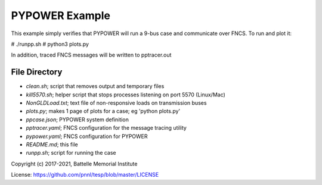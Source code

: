 .. _PYPOWER Example README:

===============
PYPOWER Example
===============

This example simply verifies that PYPOWER will run a 9-bus case and communicate
over FNCS. To run and plot it:

# ./runpp.sh
# python3 plots.py

In addition, traced FNCS messages will be written to pptracer.out

File Directory
==============

* *clean.sh*; script that removes output and temporary files
* *kill5570.sh*; helper script that stops processes listening on port 5570 (Linux/Mac)
* *NonGLDLoad.txt*; text file of non-responsive loads on transmission buses
* *plots.py*; makes 1 page of plots for a case; eg 'python plots.py'
* *ppcase.json*; PYPOWER system definition
* *pptracer.yaml*; FNCS configuration for the message tracing utility
* *pypower.yaml*; FNCS configuration for PYPOWER
* *README.md*; this file
* *runpp.sh*; script for running the case

Copyright (c) 2017-2021, Battelle Memorial Institute

License: https://github.com/pnnl/tesp/blob/master/LICENSE
